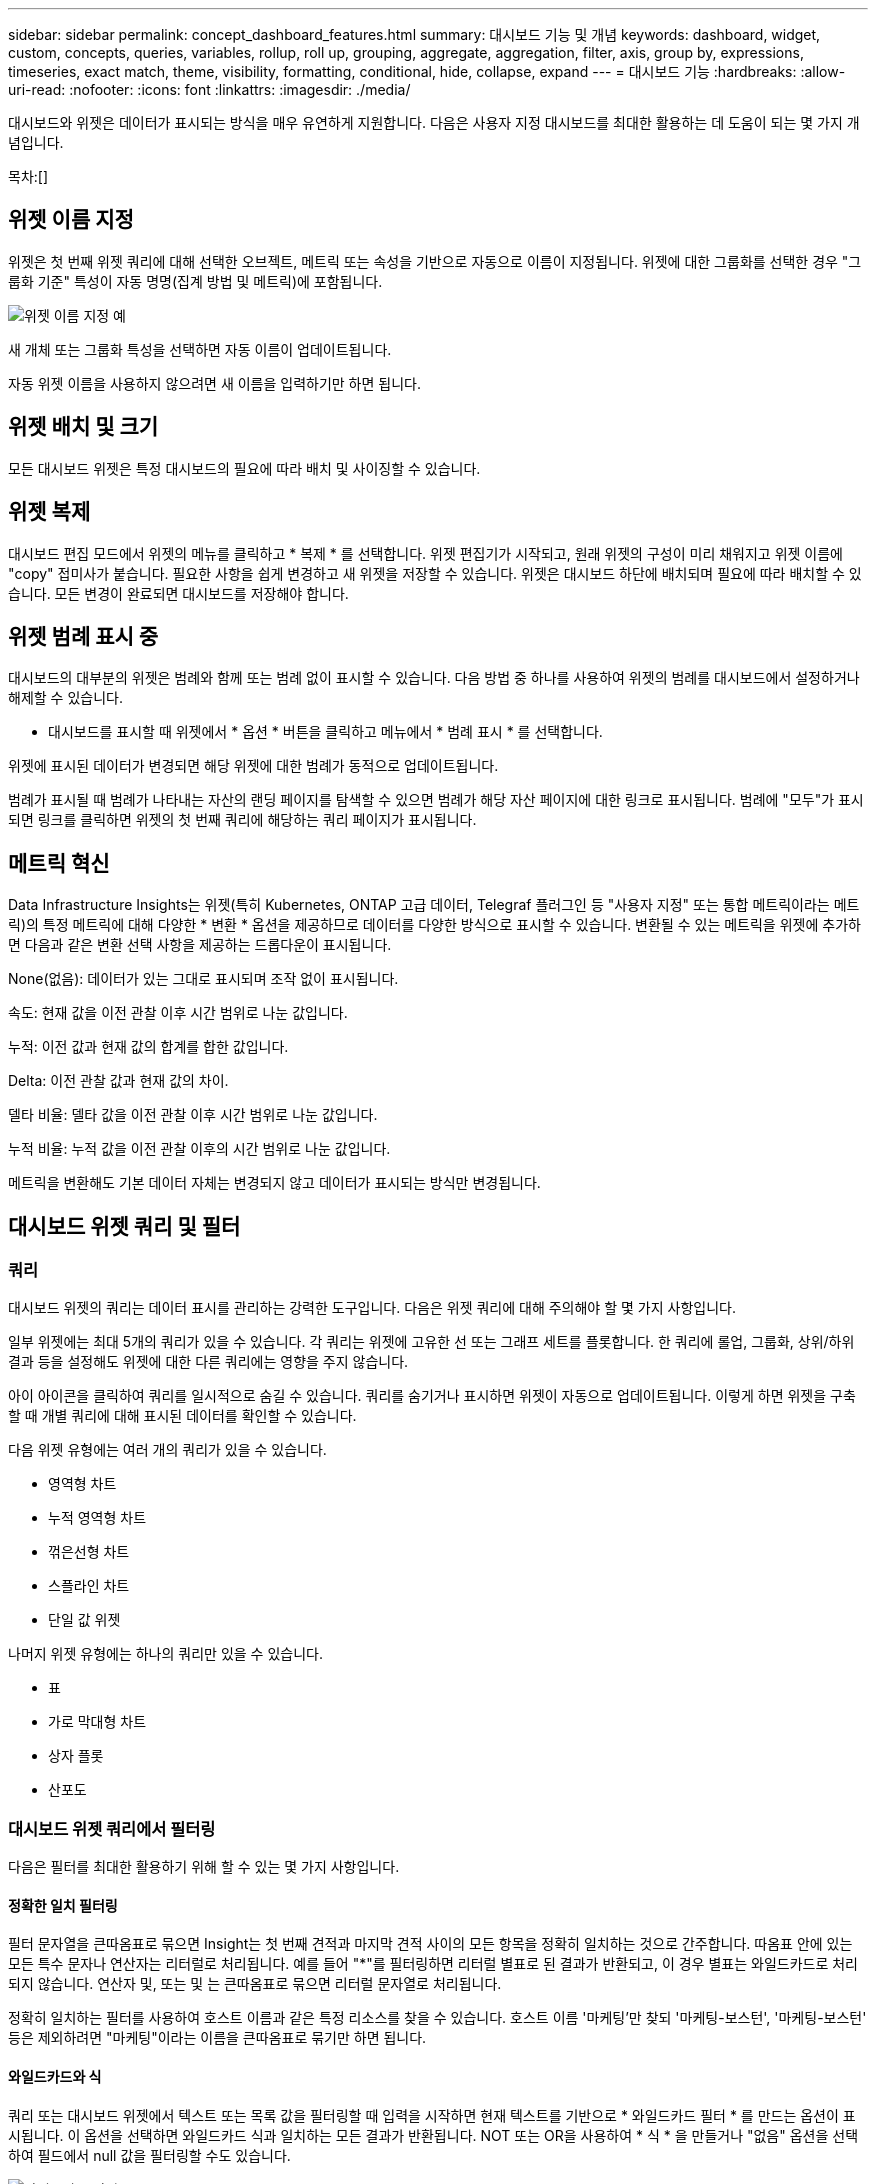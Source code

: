---
sidebar: sidebar 
permalink: concept_dashboard_features.html 
summary: 대시보드 기능 및 개념 
keywords: dashboard, widget, custom, concepts, queries, variables, rollup, roll up, grouping, aggregate, aggregation, filter, axis, group by, expressions, timeseries, exact match, theme, visibility, formatting, conditional, hide, collapse, expand 
---
= 대시보드 기능
:hardbreaks:
:allow-uri-read: 
:nofooter: 
:icons: font
:linkattrs: 
:imagesdir: ./media/


[role="lead"]
대시보드와 위젯은 데이터가 표시되는 방식을 매우 유연하게 지원합니다. 다음은 사용자 지정 대시보드를 최대한 활용하는 데 도움이 되는 몇 가지 개념입니다.

목차:[]



== 위젯 이름 지정

위젯은 첫 번째 위젯 쿼리에 대해 선택한 오브젝트, 메트릭 또는 속성을 기반으로 자동으로 이름이 지정됩니다. 위젯에 대한 그룹화를 선택한 경우 "그룹화 기준" 특성이 자동 명명(집계 방법 및 메트릭)에 포함됩니다.

image:WidgetNamingExample-C.png["위젯 이름 지정 예"]

새 개체 또는 그룹화 특성을 선택하면 자동 이름이 업데이트됩니다.

자동 위젯 이름을 사용하지 않으려면 새 이름을 입력하기만 하면 됩니다.



== 위젯 배치 및 크기

모든 대시보드 위젯은 특정 대시보드의 필요에 따라 배치 및 사이징할 수 있습니다.



== 위젯 복제

대시보드 편집 모드에서 위젯의 메뉴를 클릭하고 * 복제 * 를 선택합니다. 위젯 편집기가 시작되고, 원래 위젯의 구성이 미리 채워지고 위젯 이름에 "copy" 접미사가 붙습니다. 필요한 사항을 쉽게 변경하고 새 위젯을 저장할 수 있습니다. 위젯은 대시보드 하단에 배치되며 필요에 따라 배치할 수 있습니다. 모든 변경이 완료되면 대시보드를 저장해야 합니다.



== 위젯 범례 표시 중

대시보드의 대부분의 위젯은 범례와 함께 또는 범례 없이 표시할 수 있습니다. 다음 방법 중 하나를 사용하여 위젯의 범례를 대시보드에서 설정하거나 해제할 수 있습니다.

* 대시보드를 표시할 때 위젯에서 * 옵션 * 버튼을 클릭하고 메뉴에서 * 범례 표시 * 를 선택합니다.


위젯에 표시된 데이터가 변경되면 해당 위젯에 대한 범례가 동적으로 업데이트됩니다.

범례가 표시될 때 범례가 나타내는 자산의 랜딩 페이지를 탐색할 수 있으면 범례가 해당 자산 페이지에 대한 링크로 표시됩니다. 범례에 "모두"가 표시되면 링크를 클릭하면 위젯의 첫 번째 쿼리에 해당하는 쿼리 페이지가 표시됩니다.



== 메트릭 혁신

Data Infrastructure Insights는 위젯(특히 Kubernetes, ONTAP 고급 데이터, Telegraf 플러그인 등 "사용자 지정" 또는 통합 메트릭이라는 메트릭)의 특정 메트릭에 대해 다양한 * 변환 * 옵션을 제공하므로 데이터를 다양한 방식으로 표시할 수 있습니다. 변환될 수 있는 메트릭을 위젯에 추가하면 다음과 같은 변환 선택 사항을 제공하는 드롭다운이 표시됩니다.

None(없음): 데이터가 있는 그대로 표시되며 조작 없이 표시됩니다.

속도: 현재 값을 이전 관찰 이후 시간 범위로 나눈 값입니다.

누적: 이전 값과 현재 값의 합계를 합한 값입니다.

Delta: 이전 관찰 값과 현재 값의 차이.

델타 비율: 델타 값을 이전 관찰 이후 시간 범위로 나눈 값입니다.

누적 비율: 누적 값을 이전 관찰 이후의 시간 범위로 나눈 값입니다.

메트릭을 변환해도 기본 데이터 자체는 변경되지 않고 데이터가 표시되는 방식만 변경됩니다.



== 대시보드 위젯 쿼리 및 필터



=== 쿼리

대시보드 위젯의 쿼리는 데이터 표시를 관리하는 강력한 도구입니다. 다음은 위젯 쿼리에 대해 주의해야 할 몇 가지 사항입니다.

일부 위젯에는 최대 5개의 쿼리가 있을 수 있습니다. 각 쿼리는 위젯에 고유한 선 또는 그래프 세트를 플롯합니다. 한 쿼리에 롤업, 그룹화, 상위/하위 결과 등을 설정해도 위젯에 대한 다른 쿼리에는 영향을 주지 않습니다.

아이 아이콘을 클릭하여 쿼리를 일시적으로 숨길 수 있습니다. 쿼리를 숨기거나 표시하면 위젯이 자동으로 업데이트됩니다. 이렇게 하면 위젯을 구축할 때 개별 쿼리에 대해 표시된 데이터를 확인할 수 있습니다.

다음 위젯 유형에는 여러 개의 쿼리가 있을 수 있습니다.

* 영역형 차트
* 누적 영역형 차트
* 꺾은선형 차트
* 스플라인 차트
* 단일 값 위젯


나머지 위젯 유형에는 하나의 쿼리만 있을 수 있습니다.

* 표
* 가로 막대형 차트
* 상자 플롯
* 산포도




=== 대시보드 위젯 쿼리에서 필터링

다음은 필터를 최대한 활용하기 위해 할 수 있는 몇 가지 사항입니다.



==== 정확한 일치 필터링

필터 문자열을 큰따옴표로 묶으면 Insight는 첫 번째 견적과 마지막 견적 사이의 모든 항목을 정확히 일치하는 것으로 간주합니다. 따옴표 안에 있는 모든 특수 문자나 연산자는 리터럴로 처리됩니다. 예를 들어 "*"를 필터링하면 리터럴 별표로 된 결과가 반환되고, 이 경우 별표는 와일드카드로 처리되지 않습니다. 연산자 및, 또는 및 는 큰따옴표로 묶으면 리터럴 문자열로 처리됩니다.

정확히 일치하는 필터를 사용하여 호스트 이름과 같은 특정 리소스를 찾을 수 있습니다. 호스트 이름 '마케팅'만 찾되 '마케팅-보스턴', '마케팅-보스턴' 등은 제외하려면 "마케팅"이라는 이름을 큰따옴표로 묶기만 하면 됩니다.



==== 와일드카드와 식

쿼리 또는 대시보드 위젯에서 텍스트 또는 목록 값을 필터링할 때 입력을 시작하면 현재 텍스트를 기반으로 * 와일드카드 필터 * 를 만드는 옵션이 표시됩니다. 이 옵션을 선택하면 와일드카드 식과 일치하는 모든 결과가 반환됩니다. NOT 또는 OR을 사용하여 * 식 * 을 만들거나 "없음" 옵션을 선택하여 필드에서 null 값을 필터링할 수도 있습니다.

image:Type-Ahead-Example-ingest.png["와일드카드 필터"]

와일드카드 또는 식(예 NOT, 또는, "없음" 등)이 필터 필드에 진한 파란색으로 표시됩니다. 목록에서 직접 선택한 항목은 연한 파란색으로 표시됩니다.

image:Type-Ahead-Example-Wildcard-DirectSelect.png["와일드카드 필터 결과"]

와일드카드 및 식 필터링은 텍스트 또는 목록과 함께 사용할 수 있지만 수치, 날짜 또는 부울은 사용할 수 없습니다.



==== 상황에 맞는 미리 입력 제안 기능을 통한 고급 텍스트 필터링

위젯 쿼리의 필터링은 _contextual_입니다. 필드에 대한 필터 값 또는 값을 선택하면 해당 쿼리에 대한 다른 필터에 해당 필터와 관련된 값이 표시됩니다. 예를 들어, 특정 object_Name_에 대한 필터를 설정할 때 _Model_에 대해 필터링할 필드는 해당 개체 이름과 관련된 값만 표시합니다.

상황별 필터링은 대시보드 페이지 변수에도 적용됩니다(텍스트 형식 특성 또는 주석에만 해당). 한 변수에 대해 파일러 값을 선택하면 관련 개체를 사용하는 다른 모든 변수는 해당 관련 변수의 컨텍스트에 따라 가능한 필터 값만 표시됩니다.

텍스트 필터만 상황에 맞는 미리 보기 형식 제안을 표시합니다. 날짜, Enum(목록) 등은 미리 제안된 형식을 표시하지 않습니다. 즉, Enum(즉 목록) 필드에 필터를 설정할 수 있고 다른 텍스트 필드를 컨텍스트로 필터링할 수 있습니다. 예를 들어, 데이터 센터와 같은 Enum 필드에서 값을 선택하면 다른 필터는 해당 데이터 센터의 모델/이름만 표시하지만 그 반대는 표시하지 않습니다.

선택한 시간 범위는 필터에 표시된 데이터에 대한 컨텍스트도 제공합니다.



==== 필터 장치 선택

필터 필드에 값을 입력할 때 차트에 값을 표시할 단위를 선택할 수 있습니다. 예를 들어, 원시 용량을 기준으로 필터링하여 기본 용량 GiB로 표시하거나, TiB와 같은 다른 형식을 선택할 수 있습니다. 대시보드에 값이 TiB로 표시된 차트가 여러 개이고 모든 차트에 일관된 값이 표시되도록 하려는 경우에 유용합니다.

image:Filter_Unit_Format.png["필터에서 단위 선택"]



==== 추가 필터링 개선

다음은 필터를 더욱 구체화하는 데 사용할 수 있습니다.

* 별표를 사용하면 모든 항목을 검색할 수 있습니다. 예를 들면, 다음과 같습니다.
+
[listing]
----
vol*rhel
----
+
"vol"로 시작하고 "rhel"로 끝나는 모든 리소스를 표시합니다.

* 물음표를 사용하면 특정 수의 문자를 검색할 수 있습니다. 예를 들면, 다음과 같습니다.
+
[listing]
----
BOS-PRD??-S12
----
+
BOS-PRD12-S12_,_BOS-PRD13-S12_ 등을 표시합니다.

* 또는 연산자를 사용하여 여러 요소를 지정할 수 있습니다. 예를 들면, 다음과 같습니다.
+
[listing]
----
FAS2240 OR CX600 OR FAS3270
----
+
여러 스토리지 모델을 찾습니다.

* NOT 연산자를 사용하면 검색 결과에서 텍스트를 제외할 수 있습니다. 예를 들면, 다음과 같습니다.
+
[listing]
----
NOT EMC*
----
+
"EMC"로 시작하지 않는 모든 항목을 찾습니다. 을 사용할 수 있습니다

+
[listing]
----
NOT *
----
+
값이 없는 필드를 표시합니다.





=== 쿼리 및 필터에 의해 반환된 개체를 식별합니다

쿼리 및 필터에 의해 반환된 개체는 다음 그림에 표시된 개체와 비슷합니다. '태그'가 할당된 개체는 주석이고, 태그가 없는 개체는 성능 카운터 또는 개체 특성입니다.

image:ObjectsReturnedByFilters.png["필터가 반환하는 개체입니다"]



== 그룹화 및 집계



=== 그룹화(압연)

위젯에 표시되는 데이터는 획득 중에 수집된 기본 데이터 포인트로부터 그룹화됩니다(롤업이라고도 함). 예를 들어, 시간에 따른 스토리지 IOPS를 보여 주는 선형 차트 위젯이 있는 경우 각 데이터 센터에 대해 별도의 줄을 표시하여 빠르게 비교할 수 있습니다. 다음 방법 중 하나로 이 데이터를 그룹화할 수 있습니다.

* * Average *: 각 행을 내부 데이터의 _average_로 표시합니다.
* * Maximum * (최대 *): 각 행을 기본 데이터의 _maximum_으로 표시합니다.
* * 최소 *: 각 행을 내부 데이터의 _최소_로 표시합니다.
* * Sum *: 각 행을 원본 데이터의 _sum_으로 표시합니다.
* * Count *: 지정된 기간 내에 데이터를 보고한 개체의 _ count_을 표시합니다. 대시보드 시간 범위에 따라 _Entire Time Window_를 선택할 수 있습니다.


.단계
그룹화 방법을 설정하려면 다음을 실행합니다.

. 위젯의 쿼리에서 자산 유형 및 메트릭(예: _Storage_) 및 메트릭(예: _Performance IOPS Total_)을 선택합니다.
. Group * 의 경우 롤업 방법(예: _Average_)을 선택하고 데이터를 롤업할 특성 또는 메트릭을 선택합니다(예: _Data Center_).
+
위젯이 자동으로 업데이트되고 각 데이터 센터의 데이터가 표시됩니다.



또한 원본으로 사용하는 데이터의 _ALL_을 차트 또는 테이블로 그룹화할 수도 있습니다. 이 경우 위젯의 각 쿼리에 대해 하나의 줄이 표시됩니다. 이 라인은 모든 기본 자산에 대해 선택한 메트릭 또는 메트릭의 평균, 최소, 최대, 합계 또는 개수를 표시합니다.

데이터가 "모두"로 그룹화된 위젯에 대한 범례를 클릭하면 위젯에 사용된 첫 번째 쿼리의 결과를 보여주는 쿼리 페이지가 열립니다.

쿼리에 대한 필터를 설정한 경우 데이터는 필터링된 데이터를 기준으로 그룹화됩니다.

모든 필드(예: _Model_)별로 위젯을 그룹화하도록 선택한 경우에도 차트 또는 테이블에 해당 필드의 데이터를 올바르게 표시하려면 해당 필드를 기준으로 필터링해야 합니다.



=== 데이터 집계

데이터 포인트를 분, 시간 또는 일 단위로 집계하여 속성(선택한 경우)에 의해 데이터가 롤업되기 전에 시계열 차트(선, 영역 등)를 추가로 정렬할 수 있습니다. 데이터 요소를 _Average, Maximum, Minimum, Sum_ 또는 _Count_에 따라 집계하도록 선택할 수 있습니다.

긴 시간 범위와 함께 작은 간격이 있을 경우 "집계 간격 때문에 데이터 요소가 너무 많습니다." 경고가 나타날 수 있습니다. 간격이 작고 대시보드 기간을 7일로 늘릴 경우 이 내용이 표시될 수 있습니다. 이 경우 Insight는 더 작은 기간을 선택할 때까지 집계 간격을 일시적으로 늘립니다.

막대 차트 위젯과 단일 값 위젯에서 데이터를 집계할 수도 있습니다.

대부분의 자산 카운터는 기본적으로 _Average_로 집계됩니다. 일부 카운터는 기본적으로 _Max, Min_ 또는 _Sum_으로 집계됩니다. 예를 들어 포트 오류는 기본적으로 _Sum_으로 집계되며, 여기서 스토리지 IOPS는 _Average_로 집계됩니다.



== 위/아래 결과 표시

차트 위젯에서 롤업 데이터에 대한 * 상위 * 또는 * 하위 * 결과를 표시하고 제공된 드롭다운 목록에서 결과 수를 선택할 수 있습니다. 표 위젯에서 모든 열을 기준으로 정렬할 수 있습니다.



=== 차트 위젯 위/아래

차트 위젯에서 특정 속성으로 데이터를 롤업하도록 선택하면 상위 N 또는 하위 N 결과를 볼 수 있습니다. ALL_ATTURES로 롤업을 선택하면 위 또는 아래 결과를 선택할 수 없습니다.

쿼리의 * 표시 * 필드에서 * 상위 * 또는 * 하위 * 를 선택하고 제공된 목록에서 값을 선택하여 표시할 결과를 선택할 수 있습니다.



=== 테이블 위젯에 항목이 표시됩니다

표 위젯에서 표 결과에 표시되는 결과 수를 선택할 수 있습니다. 필요 시 열을 기준으로 오름차순 또는 내림차순으로 정렬할 수 있으므로 위 또는 아래 결과를 선택할 수 있는 옵션이 제공되지 않습니다.

쿼리의 * 항목 표시 * 필드에서 값을 선택하여 대시보드의 테이블에 표시할 결과 수를 선택할 수 있습니다.



== 테이블 위젯에서 그룹화

테이블 위젯의 데이터는 사용 가능한 속성별로 그룹화되어 데이터의 개요를 볼 수 있고 더 자세한 정보를 위해 드릴다운할 수 있습니다. 테이블의 메트릭은 축소된 각 행에서 쉽게 볼 수 있도록 롤업됩니다.

표 위젯을 사용하면 설정한 특성에 따라 데이터를 그룹화할 수 있습니다. 예를 들어, 해당 스토리지가 있는 데이터 센터별로 그룹화된 총 스토리지 IOPS를 표에 표시할 수 있습니다. 또는 가상 머신을 호스팅하는 하이퍼바이저에 따라 그룹화된 가상 머신 테이블을 표시할 수도 있습니다. 목록에서 각 그룹을 확장하여 해당 그룹의 자산을 볼 수 있습니다.

그룹화는 테이블 위젯 유형에서만 사용할 수 있습니다.



=== 그룹화 예제(롤업 설명 포함)

표 위젯을 사용하면 데이터를 그룹화하여 보다 쉽게 표시할 수 있습니다.

이 예에서는 데이터 센터별로 그룹화된 모든 VM을 보여 주는 테이블 위젯을 생성합니다.

.단계
. 대시보드를 만들거나 열고 * Table * 위젯을 추가합니다.
. 이 위젯의 자산 유형으로 _ Virtual Machine _ 을(를) 선택합니다.
. 열 선택기를 클릭하고 _하이퍼바이저 이름_과 _IOPS - 합계_를 선택합니다.
+
이제 이러한 열이 표에 표시됩니다.

. IOPS가 없는 VM은 무시하고 총 IOPS가 1보다 큰 VM만 포함해보겠습니다. Filter by * * * [+] * 버튼을 클릭하고 _IOPS - Total_을 선택합니다. any_를 클릭하고 * From * 필드에 * 1 * 을 입력합니다. 받는 사람 * 필드는 비워 둡니다. Enter 키를 누르고 필터 필드를 클릭하여 필터를 적용합니다.
+
이제 표에는 총 IOPS가 1보다 크거나 같은 모든 VM이 표시됩니다. 테이블에 그룹이 없습니다. 모든 VM이 표시됩니다.

. Group By [+] * 버튼을 클릭합니다.
+
표시된 속성 또는 주석별로 그룹화할 수 있습니다. 모든 VM을 단일 그룹에 표시하려면 _ALL_을 선택합니다.

+
성능 메트릭에 대한 열 머리글은 * 롤업 * 옵션이 포함된 "세 점" 메뉴를 표시합니다. 기본 롤업 방법은 _ Average _ 입니다. 즉, 그룹에 표시된 숫자는 그룹 내의 각 VM에 대해 보고된 총 IOPS의 평균입니다. 이 열을 _Average, Sum, Minimum_or_Maximum_으로 롤업하도록 선택할 수 있습니다. 성능 메트릭이 포함된 모든 열을 개별적으로 롤업할 수 있습니다.

+
image:TableRollUp.png["롤업합니다"]

. ALL_을 클릭하고 _하이퍼바이저 이름_을 선택합니다.
+
이제 VM 목록이 하이퍼바이저별로 그룹화됩니다. 각 하이퍼바이저를 확장하여 해당 하이퍼바이저에서 호스팅되는 VM을 볼 수 있습니다.

. 저장 * 을 클릭하여 테이블을 대시보드에 저장합니다. 원하는 대로 위젯의 크기를 조정하거나 이동할 수 있습니다.
. 대시보드를 저장하려면 * 저장 * 을 클릭합니다.




=== 성능 데이터 롤업

테이블 위젯에 성능 데이터 열(예: _IOPS - Total_)을 포함하는 경우 데이터를 그룹화하도록 선택하면 해당 열에 대해 롤업 방법을 선택할 수 있습니다. 기본 롤업 방법은 그룹 행에 있는 기본 데이터의 평균(_avg_)을 표시하는 것입니다. 데이터의 합계, 최소 또는 최대값을 표시하도록 선택할 수도 있습니다.



== 대시보드 시간 범위 선택기

대시보드 데이터의 시간 범위를 선택할 수 있습니다. 선택한 시간 범위와 관련된 데이터만 대시보드의 위젯에 표시됩니다. 다음 시간 범위 중에서 선택할 수 있습니다.

* 마지막 15분
* 마지막 30분
* 마지막 60분
* 최근 2시간
* 최근 3시간(기본값)
* 최근 6시간
* 최근 12시간
* 최근 24시간
* 최근 2일
* 최근 3일
* 최근 7일
* 최근 30일
* 사용자 지정 시간 범위
+
사용자 지정 시간 범위를 사용하면 최대 31일 연속 선택할 수 있습니다. 이 범위에 대한 시작 시간 및 종료 시간을 설정할 수도 있습니다. 기본 시작 시간은 선택한 첫 날의 오전 12:00이고 기본 종료 시간은 선택한 마지막 날의 오후 11:59입니다. 적용 * 을 클릭하면 사용자 지정 시간 범위가 대시보드에 적용됩니다.





=== 시간 범위를 확대합니다

시계열 위젯(선, 스플라인, 영역, 누적 영역) 또는 랜딩 페이지의 그래프를 보는 동안 마우스를 그래프 위로 끌어 확대합니다. 그런 다음 화면 오른쪽 위에서 다른 페이지의 그래프에 잠긴 시간 범위의 데이터가 반영되도록 시간 범위를 잠글 수 있습니다. 잠금을 해제하려면 목록에서 다른 시간 범위를 선택합니다.



== 개별 위젯에서 대시보드 시간 재정의

개별 위젯에서 기본 대시보드 시간 범위 설정을 재정의할 수 있습니다. 이러한 위젯은 대시보드 타임프레임이 아닌 설정된 기간을 기준으로 데이터를 표시합니다.

대시보드 시간을 무시하고 위젯이 자체 시간 프레임을 사용하도록 하려면 위젯의 편집 모드에서 표시된 시간 범위를 선택하고 위젯을 대시보드에 저장합니다.

위젯은 대시보드 자체에서 선택한 기간에 관계없이 위젯에 설정된 시간 프레임에 따라 데이터를 표시합니다.

한 위젯에 대해 설정한 기간은 대시보드의 다른 위젯에 영향을 주지 않습니다.

image:OverrideTimeOnWidget.png["위젯에 대한 대시보드 시간 범위 재정의"]



== 기본 및 보조 축

메트릭마다 차트에서 보고하는 데이터에 대해 서로 다른 측정 단위를 사용합니다. 예를 들어, IOPS를 볼 때 측정 단위는 초당 I/O 작업 수(IO/s)이고 지연 시간은 순전히 시간 단위(밀리초, 마이크로초, 초 등)입니다. 단일 집합에 Y축 값을 사용하여 두 메트릭을 모두 차트에 작성할 경우 지연 시간 번호(일반적으로 몇 밀리초)는 IOPS(일반적으로 수천 단위로 번호 지정)를 사용하여 동일한 배율로 차트로 작성되고 지연 시간 선은 해당 배율로 손실됩니다.

그러나 기본(왼쪽) Y축에 하나의 측정 단위를 설정하고 보조(오른쪽) Y축에 다른 측정 단위를 설정하여 하나의 의미 있는 그래프에 두 데이터 집합을 모두 표시할 수 있습니다. 각 메트릭은 자체 척도에 따라 차트로 작성됩니다.

.단계
이 예제에서는 차트 위젯의 기본 및 보조 축 개념을 보여 줍니다.

. 대시보드를 만들거나 엽니다. 꺾은선형 차트, 스플라인 차트, 영역형 차트 또는 누적 영역형 차트 위젯을 대시보드에 추가합니다.
. 자산 유형(예: _Storage_)을 선택하고 첫 번째 메트릭으로 _IOPS-Total_을 선택합니다. 원하는 필터를 설정하고 원하는 경우 롤업 방법을 선택합니다.
+
IOPS 선이 차트에 표시되고, 눈금은 왼쪽에 표시됩니다.

. 차트에 두 번째 줄을 추가하려면 * [+Query] * 를 클릭합니다. 이 라인의 경우 메트릭에 대해 _Latency-Total_을 선택합니다.
+
차트 아래쪽에 선이 평평하게 표시됩니다. IOPS 라인과 동일한 스케일로 _ 이(가) 그려지기 때문입니다.

. 지연 시간 쿼리에서 * Y축: 보조 * 를 선택합니다.
+
이제 지연 시간 선이 차트 오른쪽에 표시되는 자체 배율로 그려집니다.



image:SecondaryAxisExplained.png["보조 축 예제"]



== 위젯의 식

대시보드에서 모든 시계열 위젯(선, 자유곡선, 영역, 누적 영역) 막대 차트, 세로 막대형 차트, 원형 차트 또는 테이블 위젯을 사용하면 선택한 메트릭에서 표현식을 작성하고 이러한 표현식의 결과를 단일 그래프(또는 의 경우 열<<expressions-in-a-table-widget,표 위젯>>)에 표시할 수 있습니다. 다음 예제에서는 식을 사용하여 특정 문제를 해결합니다. 첫 번째 예제에서는 읽기 IOPS를 테넌트의 모든 스토리지 자산에 대한 총 IOPS의 백분율로 표시하려고 합니다. 두 번째 예에서는 테넌트에서 발생하는 "시스템" 또는 "오버헤드" IOPS에 대한 가시성을 제공합니다. 이러한 IOPS는 데이터를 읽거나 쓸 때 직접적으로 발생하지 않습니다.

식에 변수를 사용할 수 있습니다(예: _$var1 * 100_).



=== 표현식 예: 읽기 IOPS 백분율

이 예에서는 총 IOPS의 백분율로 읽기 IOPS를 표시하려고 합니다. 이 수식을 다음과 같은 수식으로 생각할 수 있습니다.

 Read Percentage = (Read IOPS / Total IOPS) x 100
이 데이터는 대시보드의 선 그래프에 표시할 수 있습니다. 이렇게 하려면 다음 단계를 수행하십시오.

.단계
. 새 대시보드를 만들거나 편집 모드에서 기존 대시보드를 엽니다.
. 대시보드에 위젯을 추가합니다. 영역표 * 를 선택합니다.
+
위젯이 편집 모드로 열립니다. 기본적으로 쿼리는 _IOPS - Total_for_Storage_assets를 보여 줍니다. 원하는 경우 다른 자산 유형을 선택합니다.

. 오른쪽에 있는 * Expression * 으로 변환 링크를 클릭합니다.
+
현재 쿼리가 식 모드로 변환됩니다. 표현식 모드에서는 자산 유형을 변경할 수 없습니다. Expression 모드에 있는 동안 링크는 * 쿼리 * 로 되돌리기 * 로 변경됩니다. 언제든지 쿼리 모드로 다시 전환하려면 이 옵션을 클릭합니다. 모드 간을 전환하면 필드가 기본값으로 재설정됩니다.

+
지금은 Expression 모드를 사용할 수 있습니다.

. 이제 * IOPS-Total * 메트릭은 알파벳 변수 필드 " * A * "에 있습니다. " * b * " 변수 필드에서 * 선택 * 을 클릭하고 * IOPS - 읽기 * 를 선택합니다.
+
변수 필드 다음에 있는 + 버튼을 클릭하여 식에 대해 최대 5개의 알파벳 변수를 추가할 수 있습니다. 읽기 백분율 예에서는 총 IOPS(" * a * ") 및 읽기 IOPS(" * b * ")만 필요합니다.

. 식 * 필드에서 각 변수에 해당하는 문자를 사용하여 식을 작성합니다. 읽기 백분율 = (읽기 IOPS/총 IOPS) x 100을 알고 있으므로 이 식을 다음과 같이 씁니다.
+
 (b / a) * 100
. Label * 필드는 표현식을 식별합니다. 레이블을 "읽기 백분율"으로 변경하거나 의미 있는 레이블을 변경합니다.
. 단위 * 필드를 "%" 또는 "%"로 변경합니다.
+
선택한 스토리지 디바이스에 대한 IOPS 읽기 백분율이 차트에 표시됩니다. 원하는 경우 필터를 설정하거나 다른 롤업 방법을 선택할 수 있습니다. 합계 를 롤업 방법으로 선택하면 모든 백분율 값이 함께 추가되며, 이 값은 100%보다 높아질 수 있습니다.

. 차트를 대시보드에 저장하려면 * 저장 * 을 클릭합니다.




=== 식 예: "System" I/O

예 2: 데이터 소스에서 수집된 메트릭 중 읽기, 쓰기 및 총 IOPS가 있습니다. 그러나 데이터 소스에서 보고하는 총 IOPS 수에 "시스템" IOPS가 포함되는 경우가 있습니다. 이는 데이터 읽기 또는 쓰기의 직접적인 부분이 아닌 IO 작업입니다. 또한 이 시스템 I/O는 적절한 시스템 작동에 필요하지만 데이터 작업과 직접 관련이 없는 "오버헤드" I/O로 생각할 수 있습니다.

이러한 시스템 I/O를 표시하기 위해 획득에서 보고된 총 IOPS에서 읽기 및 쓰기 IOPS를 뺄 수 있습니다. 수식은 다음과 같습니다.

 System IOPS = Total IOPS - (Read IOPS + Write IOPS)
그런 다음 이 데이터를 대시보드의 선 그래프로 표시할 수 있습니다. 이렇게 하려면 다음 단계를 수행하십시오.

.단계
. 새 대시보드를 만들거나 편집 모드에서 기존 대시보드를 엽니다.
. 대시보드에 위젯을 추가합니다. 꺾은선형 차트 * 를 선택합니다.
+
위젯이 편집 모드로 열립니다. 기본적으로 쿼리는 _IOPS - Total_for_Storage_assets를 보여 줍니다. 원하는 경우 다른 자산 유형을 선택합니다.

. Roll Up * 필드에서 _Sum_By_All_을 선택합니다.
+
차트는 총 IOPS의 합계를 표시하는 선을 표시합니다.

. 쿼리 복사본을 만들려면 _Duplicate this Query_icon을 클릭하십시오.
+
쿼리의 복제본이 원본 아래에 추가됩니다.

. 두 번째 쿼리에서 * 표현식으로 변환 * 단추를 클릭합니다.
+
현재 쿼리가 식 모드로 변환됩니다. 언제든지 쿼리 모드로 다시 전환하려면 * 쿼리에서 되돌리기 * 를 클릭합니다. 모드 간을 전환하면 필드가 기본값으로 재설정됩니다.

+
지금은 Expression 모드를 사용할 수 있습니다.

. 이제 _IOPS-Total_metric이 알파벳 변수 필드 " * A * "에 있습니다. IOPS-Total_을 클릭하고 _IOPS-Read_로 변경합니다.
. "* b*" 변수 필드에서 * 선택 * 을 클릭하고 _IOPS-쓰기_를 선택합니다.
. 식 * 필드에서 각 변수에 해당하는 문자를 사용하여 식을 작성합니다. 간단히 다음과 같이 표현해 보겠습니다.
+
 a + b
+
표시 섹션에서 이 식에 대해 * 영역형 차트 * 를 선택합니다.

. Label * 필드는 표현식을 식별합니다. 레이블을 "System IOPS" 또는 의미 있는 레이블로 변경합니다.
+
이 차트에는 총 IOPS가 선형 차트로 표시되며, 아래에 읽기 및 쓰기 IOPS의 조합이 나와 있는 영역 차트가 표시됩니다. 이 두 가지 간의 공백은 데이터 읽기 또는 쓰기 작업과 직접 관련이 없는 IOPS를 나타냅니다. 이는 "시스템" IOPS입니다.

. 차트를 대시보드에 저장하려면 * 저장 * 을 클릭합니다.


식에 변수를 사용하려면 변수 이름을 입력합니다(예: _$var1 * 100_). 식에는 숫자 변수만 사용할 수 있습니다.



=== 테이블 위젯의 식

테이블 위젯은 식을 약간 다르게 처리합니다. 하나의 테이블 위젯에 최대 5개의 표현식을 포함할 수 있으며 각 표현식은 테이블에 새 칼럼으로 추가됩니다. 각 식은 계산을 수행할 값을 최대 5개까지 포함할 수 있습니다. 열에 의미 있는 이름을 쉽게 지정할 수 있습니다.

image:ExpressionExample.png["테이블 위젯의 식"]



== 변수

변수를 사용하면 대시보드의 일부 또는 모든 위젯에 표시된 데이터를 한 번에 변경할 수 있습니다. 하나 이상의 위젯에서 공통 변수를 사용하도록 설정하면 한 곳에서 변경한 경우 각 위젯에 표시된 데이터가 자동으로 업데이트됩니다.



=== 변수 유형

변수는 다음 형식 중 하나일 수 있습니다.

* * 특성 *: 오브젝트의 특성 또는 메트릭을 사용하여 필터링합니다
* * 주석 *: 위젯 데이터를 필터링하기 위해 미리 정의된 link:task_defining_annotations.html["주석"]항목을 사용합니다.
* * 텍스트 *: 영숫자 문자열입니다.
* * 숫자 *: 숫자 값입니다. 위젯 필드에 따라 단독으로 사용하거나 "시작" 또는 "받는 사람" 값으로 사용합니다.
* * 부울 *: 값이 True/False, Yes/No인 필드에 사용합니다. 부울 변수의 경우 예, 아니요, 없음, 모두 중에서 선택할 수 있습니다.
* * 날짜 *: 날짜 값입니다. 위젯의 구성에 따라 "보낸 사람" 또는 "받는 사람" 값으로 사용합니다.


image:Variables_Drop_Down_Showing_Annotations.png["변수 유형"]



==== 속성 변수

특성 유형 변수를 선택하면 지정된 특성 값 또는 값이 포함된 위젯 데이터를 필터링할 수 있습니다. 아래 예는 상담원 노드의 사용 가능한 메모리 추세를 표시하는 라인 위젯을 보여줍니다. 현재 모든 IP를 표시하도록 설정된 에이전트 노드 IP에 대한 변수를 만들었습니다.

image:Variables_Node_Example_Before_Variable_Applied.png["변수 필터 앞의 상담원 노드"]

그러나 테넌트의 개별 서브넷에 있는 노드만 일시적으로 표시하려면 변수를 특정 에이전트 노드 IP 또는 IP로 설정하거나 변경할 수 있습니다. 여기서는 "123" 서브넷의 노드만 보고 있습니다.

image:Variables_Node_Example_After_Variable_Applied.png["변수 필터 후 상담원 노드"]

변수 필드에 _ *.vendor_를 지정하여 오브젝트 유형(예: "vendor" 특성이 있는 오브젝트)과 관계없이 특정 특성을 가진 _ALL_OBJECT에 필터를 설정할 수도 있습니다. 와일드카드 옵션을 선택한 경우 "*."를 입력할 필요가 없습니다. 데이터 인프라 통찰력에서 이 정보를 제공합니다.

image:Variables_Attribute_Vendor_Example.png["공급업체의 특성 변수"]

변수 값에 대한 선택 항목 목록을 드롭다운하면 결과가 필터링되어 대시보드의 개체를 기반으로 사용 가능한 공급업체만 표시됩니다.

image:Variables_Attribute_Vendor_Filtered_List.png["사용 가능한 공급업체만 표시하는 속성 변수"]

특성 필터가 관련된(즉, 위젯의 객체에 _ *.vendor attribute _ 이(가) 포함된) 대시보드에서 위젯을 편집하면 특성 필터가 자동으로 적용된다는 것을 알 수 있습니다.

image:Variables_Attribute_inWidgetQuery.png["특성 변수가 자동으로 적용됩니다"]

변수를 적용하는 것은 선택한 속성 데이터를 변경하는 것처럼 쉽습니다.



==== 주석 변수

주석 변수를 선택하면 같은 데이터 센터에 속하는 개체와 같이 해당 주석과 관련된 개체를 필터링할 수 있습니다.

image:Variables_Annotation_Filtering.png["변수를 사용한 주석 필터링"]



==== 텍스트, 숫자, 날짜 또는 부울 변수입니다

_Text_, _Number_, _Boolean_ 또는 _Date_의 변수 유형을 선택하여 특정 속성과 연결되지 않은 일반 변수를 만들 수 있습니다. 변수가 생성되면 위젯 필터 필드에서 변수를 선택할 수 있습니다. 위젯에서 필터를 설정할 때 필터에 대해 선택할 수 있는 특정 값 외에도 대시보드에 대해 생성된 모든 변수가 목록에 표시됩니다. 이러한 변수는 드롭다운에서 "변수" 섹션 아래에 그룹화되며 이름이 "$"로 시작됩니다. 이 필터에서 변수를 선택하면 대시보드 자체의 변수 필드에 입력한 값을 검색할 수 있습니다. 필터에서 해당 변수를 사용하는 모든 위젯은 동적으로 업데이트됩니다.

image:Variables_in_a_Widget_Filter.png["위젯에서 변수 선택"]



==== 변수 필터 범위

대시보드에 주석 또는 특성 변수를 추가하면 대시보드의 _ALL_widgets에 변수가 적용될 수 있습니다. 즉, 대시보드의 모든 위젯에 변수에 설정된 값에 따라 필터링된 결과가 표시됩니다.

image:Variables_Automatic_Filter_Button.png["자동 필터"]

이와 같이 속성 및 주석 변수만 자동으로 필터링할 수 있습니다. 비 주석 또는 - 속성 변수는 자동으로 필터링할 수 없습니다. 이러한 유형의 변수를 사용하려면 개별 위젯을 각각 구성해야 합니다.

변수를 설정한 위젯에만 적용되도록 자동 필터링을 비활성화하려면 "필터 자동" 슬라이더를 클릭하여 비활성화합니다.

개별 위젯에서 변수를 설정하려면 편집 모드에서 위젯을 열고 _Filter by_필드에서 특정 주석 또는 속성을 선택합니다. 주석 변수를 사용하면 하나 이상의 특정 값을 선택하거나 변수 이름(앞에 "$"로 표시됨)을 선택하여 대시보드 수준에서 변수를 입력할 수 있습니다. Attribute 변수에도 동일하게 적용됩니다. 변수를 설정한 위젯만 필터링된 결과를 표시합니다.

변수의 필터링은 _contextual_입니다. 변수의 필터 값 또는 값을 선택하면 페이지의 다른 변수에 해당 필터와 관련된 값만 표시됩니다. 예를 들어, 변수 필터를 특정 storage_Model_로 설정할 때 storage_Name_에 대해 filter로 설정된 모든 변수는 해당 모델과 관련된 값만 표시합니다.

식에 변수를 사용하려면 식의 일부로 변수 이름을 입력합니다(예: _$var1 * 100_). 식에는 숫자 변수만 사용할 수 있습니다. 식에 숫자 주석 또는 특성 변수를 사용할 수 없습니다.

변수의 필터링은 _contextual_입니다. 변수의 필터 값 또는 값을 선택하면 페이지의 다른 변수에 해당 필터와 관련된 값만 표시됩니다. 예를 들어, 변수 필터를 특정 storage_Model_로 설정할 때 storage_Name_에 대해 filter로 설정된 모든 변수는 해당 모델과 관련된 값만 표시합니다.



==== 변수 이름 지정

변수 이름:

* a-z, 0-9, 마침표(.), 밑줄(_) 및 공백()만 포함해야 합니다.
* 20자를 초과할 수 없습니다.
* 대소문자를 구분합니다. $CityName 및 $cityname은 다른 변수입니다.
* 기존 변수 이름과 같을 수 없습니다.
* 비워둘 수 없습니다.




== 게이지 위젯 서식 지정

단색 및 글머리 기호 게이지 위젯을 사용하여 _Warning_ 및/또는 _Critical_levels에 대한 임계값을 설정하여 지정한 데이터를 명확하게 표시할 수 있습니다.

image:GaugeWidgetFormatting.png["게이지 위젯에 대한 형식 설정"]

이러한 위젯에 대한 서식을 설정하려면 다음 단계를 수행하십시오.

. 임계값 이상의 값(>) 또는 보다 작은 값(<)을 강조 표시할지 여부를 선택합니다. 이 예제에서는 임계값 수준보다 큰 (>) 값을 강조 표시합니다.
. "경고" 임계값에 대한 값을 선택합니다. 위젯에 이 수준보다 큰 값이 표시되면 게이지가 주황색으로 표시됩니다.
. "Critical" 임계값에 대한 값을 선택합니다. 이 수준보다 큰 값을 사용하면 게이지가 빨간색으로 표시됩니다.


선택적으로 게이지의 최소 및 최대 값을 선택할 수 있습니다. 최소값보다 낮은 값은 게이지를 표시하지 않습니다. 최대값보다 높은 값은 전체 게이지를 표시합니다. 최소값 또는 최대값을 선택하지 않으면 위젯이 위젯의 값에 따라 최적 최소값 및 최대값을 선택합니다.

image:Gauge-Solid.png["고체/기존 게이지, 폭 = 374"] image:Gauge-Bullet.png["bullet 게이지, 폭 = 374"]



== 단일 값 위젯 포맷 중

단일 값 위젯에서 경고(주황색) 및 위험(빨간색) 임계값을 설정하는 것 외에도 "범위 내" 값(경고 수준 미만)이 녹색 또는 흰색 배경으로 표시되도록 선택할 수 있습니다.

image:Single-ValueWidgets.png["포맷이 있는 단일 값 위젯 및 포맷이 없는 위젯"]

단일 값 위젯 또는 게이지 위젯에서 링크를 클릭하면 위젯의 첫 번째 쿼리에 해당하는 쿼리 페이지가 표시됩니다.



== 표 위젯 포맷팅

단일 값 및 게이지 위젯과 마찬가지로 표 위젯에서 조건부 서식을 설정하여 색 및/또는 특수 아이콘으로 데이터를 강조 표시할 수 있습니다.

조건부 서식을 사용하면 테이블 위젯에서 경고 수준 및 위험 수준 임계값을 설정하고 강조 표시하여 이상값 및 예외적인 데이터 지점에 대한 즉각적인 가시성을 얻을 수 있습니다.

image:ConditionalFormattingExample.png["조건부 서식 예제"]

조건부 서식은 표의 각 열에 대해 별도로 설정됩니다. 예를 들어 용량 열에 대한 임계값 집합 하나와 처리량 열에 대한 임계값 집합을 선택할 수 있습니다.

열의 단위 표시를 변경하면 조건부 서식이 그대로 유지되고 값의 변경 내용이 반영됩니다. 아래 이미지는 표시 단위가 다르지만 동일한 조건부 서식을 보여줍니다.

image:ConditionalFormatting_GiB.png["조건부 서식 - GiB"] image:ConditionalFormatting_TiB.png["조건부 서식 - TiB"]

조건 서식을 색, 아이콘 또는 둘 모두로 표시할지 여부를 선택할 수 있습니다.



== 데이터를 표시할 단위 선택

대시보드의 대부분의 위젯에서는 값을 표시할 단위를 지정할 수 있습니다(예: _Megabytes_,_수천_,_백분율_,_밀리초(ms)_). 대부분의 경우 Data Infrastructure Insights는 가져오는 데이터에 가장 적합한 형식을 알고 있습니다. 최상의 형식을 모르는 경우 원하는 형식을 설정할 수 있습니다.

아래 선형 차트 예에서 위젯에 대해 선택한 데이터는 _ bytes _ (기본 IEC 데이터 단위: 아래 표 참조)로 알려져 있으므로 기본 단위는 자동으로 'byte (B)'로 선택됩니다. 그러나 데이터 값이 기비바이트(GiB)로 표시될 만큼 크기 때문에 Data Infrastructure Insights는 기본적으로 값을 GiB로 자동 포맷합니다. 그래프의 Y축은 표시 단위로 'GiB'를 나타내고, 모든 값은 해당 단위를 기준으로 표시됩니다.

image:used_memory_in_bytes.png["기본 단위 바이트(GB), 너비 = 640"]

그래프를 다른 단위로 표시하려면 값을 표시할 다른 형식을 선택할 수 있습니다. 이 예제의 기본 단위는 _byte_이므로 지원되는 "byte-based" 형식 중 하나를 선택할 수 있습니다: bit (b), byte (B), kibibyte (KiB), mibibyte (MiB), gibibibyte (GiB). Y축 레이블과 값은 선택한 형식에 따라 변경됩니다.

image:used_memory_in_bytes_gb.png["디스플레이 단위 선택, 폭 = 640"]

기본 단위를 알 수 없는 경우 에서 단위를 할당하거나 link:#available-units["사용 가능한 단위"]직접 입력할 수 있습니다. 기본 단위를 지정한 후 를 선택하여 적절한 지원 형식 중 하나로 데이터를 표시할 수 있습니다.

image:bits_per_second.png["기본 단위를 선택하십시오. 너비 = 320"]

설정을 지우고 다시 시작하려면 * 기본값 재설정 * 을 클릭합니다.



=== 자동 서식 에 대한 단어

대부분의 메트릭은 1,234,567,890바이트와 같이 가장 작은 단위의 데이터 수집기에서 보고됩니다. 기본적으로 Data Infrastructure Insights는 가장 읽기 쉬운 표시를 위해 값의 형식을 자동으로 지정합니다. 예를 들어, 1,234,567,890바이트의 데이터 값은 1.23_Gibytes_로 자동 포맷됩니다. 이를 _Me비바이트_와 같은 다른 형식으로 표시하도록 선택할 수 있습니다. 그에 따라 값이 표시됩니다.


NOTE: Data Infrastructure Insights는 미국 영어 번호 명명 표준을 사용합니다. 미국 "십억"은 "천 백만"에 해당합니다.



=== 여러 쿼리가 있는 위젯

두 개의 쿼리가 있는 시간 시리즈 위젯(예: 선, 스플라인, 영역, 스택 영역)이 둘 다 기본 Y축을 플롯하는 경우 기본 단위는 Y축 상단에 표시되지 않습니다. 하지만 위젯에 기본 Y축에 쿼리가 있고 보조 Y축에 쿼리가 있는 경우 각 항목의 기본 단위가 표시됩니다.

image:UnitsOnPrimaryAndSecondaryYAxis.png["두 Y축 모두에 단위"]

위젯에 쿼리가 3개 이상 있는 경우 Y축에 기본 단위가 표시되지 않습니다.



=== 사용 가능한 단위

다음 표에는 범주별로 사용 가능한 모든 단위가 나와 있습니다.

|===


| * 범주 * | * 단위 * 


| 통화 | 센센트 달러 


| 데이터(IEC) | 비트 바이트 kibibibibyte bibyte tebibibyte exbibyte 


| 데이터 속도(IEC) | Bit/sec byte/sec kibibibibyte/sec mibibibibibyte/sec tibibibyte/sec pebibyte/sec 


| 데이터(미터법) | 킬로바이트 메가바이트 테라바이트(TB) 


| DataRate(Metric) | 킬로바이트/초 메가바이트/초 기가바이트/초 페타바이트/초 페타바이트/초 엑사바이트/초 


| IEC | 키비 미비 티비 피비 엑비 


| 십진수 | 1억 2천만 조 


| 백분율 | 백분율 


| 시간 | 1분 2초 동안 나노초 초 


| 온도 | 섭씨 화씨 


| 주파수 | 헤르츠 킬로헤르츠 메가헤르츠 기가헤르츠 


| CPU | 나노코레스 마이크로코어 밀리코레스 코어 킬로코레스 메가코레스 테라코레스 페타코레스 텍사코레스 


| 처리량 | I/O 작업/초 작업/초 요청/초 읽기/초 쓰기/초 작업/분 읽기/분 쓰기/분 
|===


== TV 모드 및 자동 새로 고침

대시보드 및 자산 랜딩 페이지의 위젯에 있는 데이터는 선택한 대시보드 시간 범위에 따라 결정된 새로 고침 간격에 따라 자동으로 새로 고쳐집니다. 새로 고침 간격은 위젯이 시계열(선, 스플라인, 영역, 누적 영역형 차트) 또는 비시계열(다른 모든 차트)인지 여부를 기준으로 합니다.

|===


| 대시보드 시간 범위 | Time - 시리즈 새로 고침 간격입니다 | Non-Time-Series Refresh Interval(비시간 시리즈 새로 고침 간격) 


| 마지막 15분 | 10초 | 1분 


| 마지막 30분 | 15초 | 1분 


| 마지막 60분 | 15초 | 1분 


| 최근 2시간 | 30초 | 5분 


| 최근 3시간 | 30초 | 5분 


| 최근 6시간 | 1분 | 5분 


| 최근 12시간 | 5분 | 10분 


| 최근 24시간 | 5분 | 10분 


| 최근 2일 | 10분 | 10분 


| 최근 3일 | 15분 | 15분 


| 최근 7일 | 1시간 | 1시간 


| 최근 30일 | 2시간 | 2시간 
|===
각 위젯은 위젯의 오른쪽 상단 모서리에 자동 새로 고침 간격을 표시합니다.

사용자 지정 대시보드 시간 범위에는 자동 새로 고침을 사용할 수 없습니다.

TV 모드 * 와 함께 사용할 경우 자동 새로 고침을 통해 대시보드 또는 자산 페이지에 거의 실시간으로 데이터를 표시할 수 있습니다. TV 모드는 간결한 화면을 제공합니다. 탐색 메뉴는 숨겨져 있으며, 편집 단추처럼 데이터 디스플레이에 더 많은 화면 공간을 제공합니다. TV 모드는 일반적인 Data Infrastructure Insights 시간 제한을 무시하고 인증 보안 프로토콜에 의해 수동으로 또는 자동으로 로그아웃될 때까지 디스플레이를 활성 상태로 유지합니다.


NOTE: NetApp BlueXP 의 사용자 로그인 시간 제한은 7일이므로 Data Infrastructure Insights는 이 이벤트에서도 로그아웃해야 합니다. 다시 로그인하면 대시보드가 계속 표시됩니다.

* TV 모드를 활성화하려면 TV 모드 버튼을 클릭합니다.
* TV 모드를 비활성화하려면 화면 왼쪽 상단의 * Exit * (종료 *) 버튼을 클릭합니다.


오른쪽 상단의 일시 중지 버튼을 클릭하여 자동 새로 고침을 일시적으로 중단할 수 있습니다. 일시 중지된 동안 대시보드 시간 범위 필드에 일시 중지된 데이터의 활성 시간 범위가 표시됩니다. 자동 새로 고침이 일시 중지되어 있는 동안 데이터가 계속 수집되고 업데이트됩니다. 데이터 자동 새로 고침을 계속하려면 재개 버튼을 클릭합니다.

image:AutoRefreshPaused.png["자동 새로 고침이 일시 중지되었습니다"]



== 대시보드 그룹

그룹화를 사용하면 관련 대시보드를 보고 관리할 수 있습니다. 예를 들어 테넌트의 저장소 전용 대시보드 그룹이 있을 수 있습니다. 대시보드 그룹은 * 대시보드 > 모든 대시보드 표시 * 페이지에서 관리됩니다.

image:DashboardGroupNoPin.png["대시보드 그룹화"]

기본적으로 두 그룹이 표시됩니다.

* * 모든 대시보드 * 는 소유자에 관계 없이 생성된 모든 대시보드를 나열합니다.
* * 내 대시보드 * 는 현재 사용자가 만든 대시보드만 나열합니다.


각 그룹에 포함된 대시보드 수가 그룹 이름 옆에 표시됩니다.

새 그룹을 생성하려면 * "+" 새 대시보드 그룹 생성 * 버튼을 클릭합니다. 그룹 이름을 입력하고 * 그룹 생성 * 을 클릭합니다. 해당 이름으로 빈 그룹이 생성됩니다.

그룹에 대시보드를 추가하려면 _모든 대시보드_그룹을 클릭하여 테넌트에 있는 모든 대시보드를 표시합니다. 소유한 대시보드만 보려면 _내 대시보드_를 클릭하고 다음 중 하나를 실행합니다.

* 단일 대시보드를 추가하려면 대시보드 오른쪽에 있는 메뉴를 클릭하고 _Add to Group_을 선택합니다.
* 그룹에 여러 개의 대시보드를 추가하려면 각 대시보드 옆에 있는 확인란을 클릭하여 선택한 다음 * Bulk Actions * 버튼을 클릭하고 _Add to Group_을 선택합니다.


_ Remove from Group _ 을(를) 선택하여 동일한 방식으로 현재 그룹에서 대시보드를 제거합니다. 모든 대시보드 또는 _내 대시보드_그룹에서 대시보드를 제거할 수 없습니다.


NOTE: 그룹에서 대시보드를 제거해도 Data Infrastructure Insights에서 대시보드는 삭제되지 않습니다. 대시보드를 완전히 제거하려면 대시보드를 선택하고 _Delete_를 클릭합니다. 이렇게 하면 해당 그룹이 속해 있는 모든 그룹에서 해당 그룹이 제거되고 더 이상 모든 사용자가 사용할 수 없게 됩니다.



== 즐겨찾기 대시보드를 고정합니다

대시보드 목록의 맨 위에 자주 사용하는 대시보드를 고정하여 더 세부적으로 관리할 수 있습니다. 대시보드를 고정하려면 목록에서 대시보드 위로 마우스를 가져가면 표시되는 압정 단추를 클릭하면 됩니다.

대시보드 핀/고정 해제는 개별 사용자 기본 설정이며 대시보드가 속한 그룹(또는 그룹)과 무관합니다.

image:DashboardPin.png["고정된 대시보드"]



== 어두운 테마

밝은 테마(기본값)를 사용하여 데이터 인프라 인사이트(Data Infrastructure Insights)를 표시하도록 선택할 수 있습니다. 이 테마는 어두운 텍스트가 있는 밝은 배경을 사용하여 대부분의 화면을 표시하며 어두운 테마는 밝은 텍스트가 있는 어두운 배경을 사용합니다.

밝은 테마와 어두운 테마 사이를 전환하려면 화면 오른쪽 위에 있는 사용자 이름 단추를 클릭하고 원하는 테마를 선택합니다.

image:DarkThemeSwitch.png["밝은 테마와 어두운 테마 간에 전환합니다"]

어두운 테마 대시보드 보기: image:DarkThemeDashboardExample.png["어두운 테마 대시보드의 예"]

밝은 테마 대시보드 뷰: image:LightThemeDashboardExample.png["조명 테마 대시보드 예"]


NOTE: 특정 위젯 차트와 같은 일부 화면 영역은 어두운 주제에서 보는 동안에도 밝은 배경을 표시합니다.



== 선형 차트 보간

여러 데이터 수집기는 서로 다른 간격으로 데이터를 폴링합니다. 예를 들어, 데이터 수집기 A는 15분마다 폴링하는 반면 데이터 수집기 B는 5분마다 폴링합니다. 선형 차트 위젯(스플라인, 영역 및 누적 영역형 차트)이 여러 데이터 수집기에서 단일 선으로 이 데이터를 집계하는 경우(예: 위젯이 "모두"로 그룹화되는 경우) 그리고 5분마다 라인을 새로 고치면 수집기 B의 데이터가 정확하게 표시될 수 있으며 콜렉터 A의 데이터에 차이가 있을 수 있으므로 콜렉터 A가 다시 폴링을 할 때까지 집계에 영향을 줄 수 있습니다.

이러한 문제를 완화하기 위해 Data Infrastructure Insights는 데이터 수집기가 다시 폴링할 때까지 주변 데이터 포인트를 사용하여 데이터에 대해 "최상의 추측"을 수행합니다. 위젯의 그룹화를 조정하여 언제든지 각 데이터 수집기의 개체 데이터를 개별적으로 볼 수 있습니다.



=== 보간 방법

선형 차트(또는 스플라인, 영역 또는 누적 영역형 차트)를 만들거나 수정할 때 보간 방법을 세 가지 유형 중 하나로 설정할 수 있습니다. "그룹화 기준" 섹션에서 원하는 보간을 선택합니다.

image:Interpolation_Methods.png["세 가지 보간 방법을 보여 주는 위젯 편집기의 그룹화 섹션"]

* * 없음 *: 아무 것도 하지 않습니다. 즉, 사이에 점을 생성하지 마십시오.


image:Interpolation_None.png["데이터 점 사이에 보간이 없는 단순한 직선 각진 선"]

* * 계단 *: 이전 점 값에서 점이 생성됩니다. 직진 시 일반적인 "계단" 레이아웃으로 표시됩니다.


image:Interpolation_Stair.png["계단 보간을 보여주는 간단한 직선"]

* * 선형 *: 두 점 사이의 값으로 점이 생성됩니다. 두 점을 연결하는 선과 같지만 추가(보간) 데이터 점이 있는 선을 생성합니다.


image:Interpolation_Linear.png["각 원본 지점 사이에 추가 데이터 점이 있는 선형 보간을 보여주는 단순한 직선"]



=== 선 위젯의 이상 경계

대시보드나 랜딩 페이지에 선 또는 스플라인 차트 위젯을 포함할 때 데이터에 대한 * 예상 범위 * 의 컨텍스트에서 차트를 보도록 선택할 수 있습니다. 이를 데이터 패턴의 이상 징후를 찾는 것으로 생각할 수 있습니다.

DII는 계절별 데이터(시간별 또는 매일)를 사용하여 주어진 시간에 데이터가 속하는 위치의 상한 및 하한을 설정합니다. 데이터 스파이크가 예상 범위보다 높거나 낮은 경우 차트에서는 이를 변형으로 강조 표시합니다.

image:expected_bounds_example_showing_spike.png["이상 범위 예 - 실제 데이터가 예상 바운드(width)를 초과하는 스파이크를 보여 줍니다"]

이상 경계를 보려면 위젯을 편집하고 _Show Anomaly Bounds_를 선택합니다. 다음 두 가지 감지 알고리즘 중 하나를 선택할 수 있습니다.

* * Adaptive Detector * 는 변화에 신속하게 적응하여 세부 조사에 도움이 됩니다.
* * Smooth Detector * 는 노이즈와 위양성을 최소화하여 단기적인 변동을 필터링하면서 상당한 변화를 감지합니다.


또한 _Hourly_또는 _Daily_Seasonality를 표시하고 감지의 민감도를 설정할 수 있습니다. _High_sensitivity는 더 많은 경계 교차점을 감지하며, _Low_sensitivity는 적게 감지합니다.

image:expected_bounds_settings.png["탐지 알고리즘, 계절성 및 민감도를 포함한 이상 범위에 대한 설정입니다"]

차트가 한 줄을 표시하도록 설정된 경우에만 예상 범위를 볼 수 있습니다. 그룹화 기준 설정 또는 필터에 여러 줄이 표시되는 경우 또는 위젯에 대해 여러 쿼리를 설정한 경우 예상 범위를 표시하는 옵션이 비활성화됩니다.
